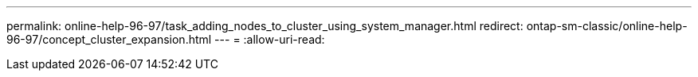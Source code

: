 ---
permalink: online-help-96-97/task_adding_nodes_to_cluster_using_system_manager.html 
redirect: ontap-sm-classic/online-help-96-97/concept_cluster_expansion.html 
---
= 
:allow-uri-read: 


